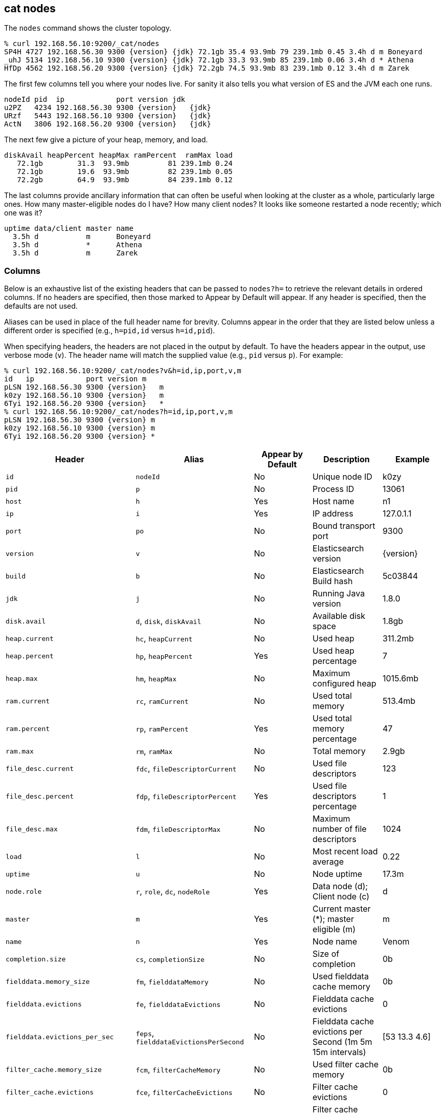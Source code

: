 [[cat-nodes]]
== cat nodes

The `nodes` command shows the cluster topology.

["source","sh",subs="attributes,callouts"]
--------------------------------------------------
% curl 192.168.56.10:9200/_cat/nodes
SP4H 4727 192.168.56.30 9300 {version} {jdk} 72.1gb 35.4 93.9mb 79 239.1mb 0.45 3.4h d m Boneyard
_uhJ 5134 192.168.56.10 9300 {version} {jdk} 72.1gb 33.3 93.9mb 85 239.1mb 0.06 3.4h d * Athena
HfDp 4562 192.168.56.20 9300 {version} {jdk} 72.2gb 74.5 93.9mb 83 239.1mb 0.12 3.4h d m Zarek
--------------------------------------------------

The first few columns tell you where your nodes live.  For sanity it
also tells you what version of ES and the JVM each one runs.

["source","sh",subs="attributes,callouts"]
--------------------------------------------------
nodeId pid  ip            port version jdk
u2PZ   4234 192.168.56.30 9300 {version}   {jdk}
URzf   5443 192.168.56.10 9300 {version}   {jdk}
ActN   3806 192.168.56.20 9300 {version}   {jdk}
--------------------------------------------------


The next few give a picture of your heap, memory, and load.

[source,shell]
--------------------------------------------------
diskAvail heapPercent heapMax ramPercent  ramMax load
   72.1gb        31.3  93.9mb         81 239.1mb 0.24
   72.1gb        19.6  93.9mb         82 239.1mb 0.05
   72.2gb        64.9  93.9mb         84 239.1mb 0.12
--------------------------------------------------

The last columns provide ancillary information that can often be
useful when looking at the cluster as a whole, particularly large
ones.  How many master-eligible nodes do I have?  How many client
nodes?  It looks like someone restarted a node recently; which one was
it?

[source,shell]
--------------------------------------------------
uptime data/client master name
  3.5h d           m      Boneyard
  3.5h d           *      Athena
  3.5h d           m      Zarek
--------------------------------------------------

[float]
=== Columns

Below is an exhaustive list of the existing headers that can be
passed to `nodes?h=` to retrieve the relevant details in ordered
columns.  If no headers are specified, then those marked to Appear
by Default will appear. If any header is specified, then the defaults
are not used.

Aliases can be used in place of the full header name for brevity.
Columns appear in the order that they are listed below unless a
different order is specified (e.g., `h=pid,id` versus `h=id,pid`).

When specifying headers, the headers are not placed in the output
by default.  To have the headers appear in the output, use verbose
mode (`v`). The header name will match the supplied value (e.g.,
`pid` versus `p`).  For example:

["source","sh",subs="attributes,callouts"]
--------------------------------------------------
% curl 192.168.56.10:9200/_cat/nodes?v&h=id,ip,port,v,m
id   ip            port version m
pLSN 192.168.56.30 9300 {version}   m
k0zy 192.168.56.10 9300 {version}   m
6Tyi 192.168.56.20 9300 {version}   *
% curl 192.168.56.10:9200/_cat/nodes?h=id,ip,port,v,m
pLSN 192.168.56.30 9300 {version} m
k0zy 192.168.56.10 9300 {version} m
6Tyi 192.168.56.20 9300 {version} *
--------------------------------------------------

[cols="<,<,<,<,<",options="header",subs="normal"]
|=======================================================================
|Header |Alias |Appear by Default |Description |Example
|`id` |`nodeId` |No |Unique node ID |k0zy
|`pid` |`p` |No |Process ID |13061
|`host` |`h` |Yes |Host name |n1
|`ip` |`i` |Yes |IP address |127.0.1.1
|`port` |`po` |No |Bound transport port |9300
|`version` |`v` |No |Elasticsearch version |{version}
|`build` |`b` |No |Elasticsearch Build hash |5c03844
|`jdk` |`j` |No |Running Java version |1.8.0
|`disk.avail` |`d`, `disk`, `diskAvail` |No |Available disk space |1.8gb
|`heap.current` |`hc`, `heapCurrent` |No |Used heap |311.2mb
|`heap.percent` |`hp`, `heapPercent` |Yes |Used heap percentage |7
|`heap.max` |`hm`, `heapMax` |No |Maximum configured heap |1015.6mb
|`ram.current` |`rc`, `ramCurrent` |No |Used total memory |513.4mb
|`ram.percent` |`rp`, `ramPercent` |Yes |Used total memory percentage |47
|`ram.max` |`rm`, `ramMax` |No |Total memory |2.9gb
|`file_desc.current` |`fdc`, `fileDescriptorCurrent` |No |Used file
descriptors |123
|`file_desc.percent` |`fdp`, `fileDescriptorPercent` |Yes |Used file
descriptors percentage |1
|`file_desc.max` |`fdm`, `fileDescriptorMax` |No |Maximum number of file
descriptors |1024
|`load` |`l` |No |Most recent load average |0.22
|`uptime` |`u` |No |Node uptime |17.3m
|`node.role` |`r`, `role`, `dc`, `nodeRole` |Yes |Data node (d); Client
node (c) |d
|`master` |`m` |Yes |Current master (*); master eligible (m) |m
|`name` |`n` |Yes |Node name |Venom
|`completion.size` |`cs`, `completionSize` |No |Size of completion |0b
|`fielddata.memory_size` |`fm`, `fielddataMemory` |No |Used fielddata
cache memory |0b
|`fielddata.evictions` |`fe`, `fielddataEvictions` |No |Fielddata cache
evictions |0
|`fielddata.evictions_per_sec` |`feps`, `fielddataEvictionsPerSecond` |No |Fielddata
cache evictions per Second (1m 5m 15m intervals) |[53 13.3 4.6]
|`filter_cache.memory_size` |`fcm`, `filterCacheMemory` |No |Used filter
cache memory |0b
|`filter_cache.evictions` |`fce`, `filterCacheEvictions` |No |Filter
cache evictions |0
|`filter_cache.evictions_per_sec` |`fceps`, `filterCacheEvictionsPerSecond` |No |Filter
cache evictions per Second (1m 5m 15m intervals) |[53 13.3 4.6]
|`flush.total` |`ft`, `flushTotal` |No |Number of flushes |1
|`flush.total_time` |`ftt`, `flushTotalTime` |No |Time spent in flush |1
|`get.current` |`gc`, `getCurrent` |No |Number of current get
operations |0
|`get.time` |`gti`, `getTime` |No |Time spent in get |14ms
|`get.total` |`gto`, `getTotal` |No |Number of get operations |2
|`get.exists_time` |`geti`, `getExistsTime` |No |Time spent in
successful gets |14ms
|`get.exists_total` |`geto`, `getExistsTotal` |No |Number of successful
get operations |2
|`get.missing_time` |`gmti`, `getMissingTime` |No |Time spent in failed
gets |0s
|`get.missing_total` |`gmto`, `getMissingTotal` |No |Number of failed
get operations |1
|`id_cache.memory_size` |`im`, `idCacheMemory` |No |Used ID cache
memory |216b
|`indexing.delete_current` |`idc`, `indexingDeleteCurrent` |No |Number
of current deletion operations |0
|`indexing.delete_time` |`idti`, `indexingDeleteTime` |No |Time spent in
deletions |2ms
|`indexing.delete_total` |`idto`, `indexingDeleteTotal` |No |Number of
deletion operations |2
|`indexing.index_current` |`iic`, `indexingIndexCurrent` |No |Number
of current indexing operations |0
|`indexing.index_time` |`iiti`, `indexingIndexTime` |No |Time spent in
indexing |134ms
|`indexing.index_total` |`iito`, `indexingIndexTotal` |No |Number of
indexing operations |1
|`merges.current` |`mc`, `mergesCurrent` |No |Number of current
merge operations |0
|`merges.current_docs` |`mcd`, `mergesCurrentDocs` |No |Number of
current merging documents |0
|`merges.current_size` |`mcs`, `mergesCurrentSize` |No |Size of current
merges |0b
|`merges.total` |`mt`, `mergesTotal` |No |Number of completed merge
operations |0
|`merges.total_docs` |`mtd`, `mergesTotalDocs` |No |Number of merged
documents |0
|`merges.total_size` |`mts`, `mergesTotalSize` |No |Size of current
merges |0b
|`merges.total_time` |`mtt`, `mergesTotalTime` |No |Time spent merging
documents |0s
|`percolate.current` |`pc`, `percolateCurrent` |No |Number of current
percolations |0
|`percolate.memory_size` |`pm`, `percolateMemory` |No |Memory used by
current percolations |0b
|`percolate.queries` |`pq`, `percolateQueries` |No |Number of
registered percolation queries |0
|`percolate.time` |`pti`, `percolateTime` |No |Time spent
percolating |0s
|`percolate.total` |`pto`, `percolateTotal` |No |Total percolations |0
|`refresh.total` |`rto`, `refreshTotal` |No |Number of refreshes |16
|`refresh.time` |`rti`, `refreshTime` |No |Time spent in refreshes |91ms
|`search.fetch_current` |`sfc`, `searchFetchCurrent` |No |Current fetch
phase operations |0
|`search.fetch_time` |`sfti`, `searchFetchTime` |No |Time spent in fetch
phase |37ms
|`search.fetch_total` |`sfto`, `searchFetchTotal` |No |Number of fetch
operations |7
|`search.open_contexts` |`so`, `searchOpenContexts` |No |Open search
contexts |0
|`search.query_current` |`sqc`, `searchFetchCurrent` |No |Current query
phase operations |0
|`search.query_time` |`sqti`, `searchFetchTime` |No |Time spent in query
phase |43ms
|`search.query_total` |`sqto`, `searchFetchTotal` |No |Number of query
operations |9
|`segments.count` |`sc`, `segmentsCount` |No |Number of segments |4
|`segments.memory` |`sm`, `segmentsMemory` |No |Memory used by
segments |1.4kb
|`segments.index_writer_memory` |`siwm`, `segmentsIndexWriterMemory` |No
|Memory used by index writer |18mb
|`segments.index_writer_max_memory` |`siwmx`, `segmentsIndexWriterMaxMemory` |No
|Maximum memory index writer may use before it must write buffered documents to a new segment |32mb
|`segments.version_map_memory` |`svmm`, `segmentsVersionMapMemory` |No
|Memory used by version map |1.0kb
|=======================================================================
